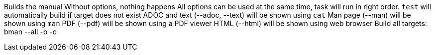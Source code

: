 Builds the manual
Without options, nothing happens
All options can be used at the same time, task will run in right order.
`test` will automatically build if target does not exist
ADOC and text (--adoc, --text) will be shown using `cat`
Man page (--man) will be shown using `man`
PDF (--pdf) will be shown using a PDF viewer
HTML (--html) will be shown using web browser
Build all targets: bman --all -b -c